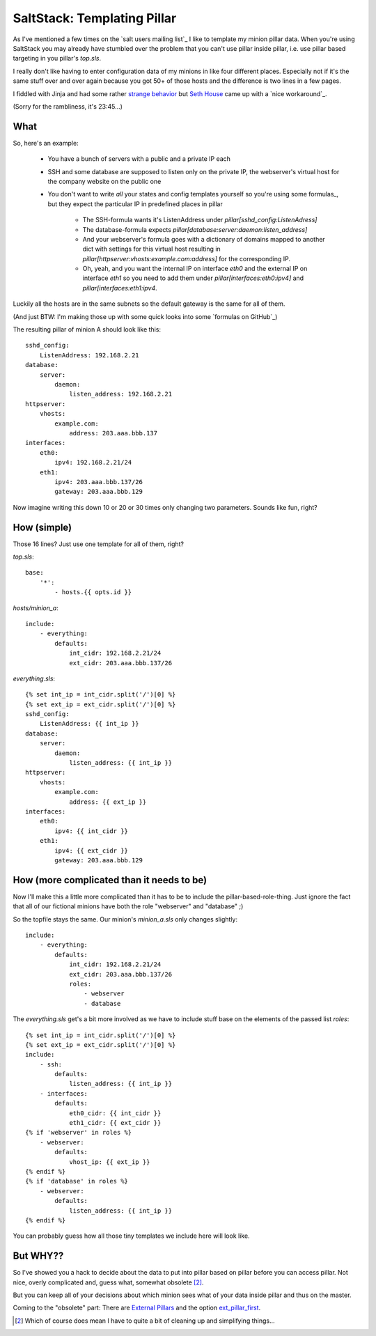 SaltStack: Templating Pillar
============================

As I've mentioned a few times on the `salt users mailing list`_ I
like to template my minion pillar data. When you're using SaltStack
you may already have stumbled over the problem that you can't use
pillar inside pillar, i.e. use pillar based targeting in you pillar's
`top.sls`.

I really don't like having to enter configuration data of my minions
in like four different places. Especially not if it's the same stuff
over and over again because you got 50+ of those hosts and the difference
is two lines in a few pages. 

I fiddled with Jinja and had some rather `strange behavior`_ but `Seth 
House`_ came up with a `nice workaround`_.
    
.. _strange behavior: https://github.com/saltstack/salt/issues/11350
.. _Seth House: https://github.com/whiteinge
.. _nice workaroung: 
    https://github.com/saltstack/salt/issues/11350#issuecomment-38340122

(Sorry for the rambliness, it's 23:45...)

What
----

So, here's an example:
 
 - You have a bunch of servers with a public and a private IP each
 - SSH and some database are supposed to listen only on the private IP,
   the webserver's virtual host for the company website on the public one
 - You don't want to write *all* your states and config templates yourself
   so you're using some formulas_, but they expect the particular IP in
   predefined places in pillar

     * The SSH-formula wants it's ListenAddress under 
       `pillar[sshd_config:ListenAdress]`
     * The database-formula expects 
       `pillar[database:server:daemon:listen_address]`
     * And your webserver's formula goes with a dictionary of domains
       mapped to another dict with settings for this virtual host
       resulting in `pillar[httpserver:vhosts:example.com:address]`
       for the corresponding IP.
     * Oh, yeah, and you want the internal IP on interface `eth0`
       and the external IP on interface `eth1` so you need to add
       them under `pillar[interfaces:eth0:ipv4]` and 
       `pillar[interfaces:eth1:ipv4`.

Luckily all the hosts are in the same subnets so the default gateway is
the same for all of them.

(And just BTW: I'm making those up with some quick looks into some `formulas
on GitHub`_)

The resulting pillar of minion A should look like this::

    sshd_config:
        ListenAddress: 192.168.2.21
    database:
        server:
            daemon:
                listen_address: 192.168.2.21
    httpserver:
        vhosts:
            example.com:
                address: 203.aaa.bbb.137
    interfaces:
        eth0:
            ipv4: 192.168.2.21/24
        eth1:
            ipv4: 203.aaa.bbb.137/26
            gateway: 203.aaa.bbb.129

Now imagine writing this down 10 or 20 or 30 times only changing two 
parameters. Sounds like fun, right?

How (simple)
------------

Those 16 lines? Just use one template for all of them, right?

`top.sls`::

    base:
        '*':
            - hosts.{{ opts.id }}

`hosts/minion_a`::

    include:
        - everything:
            defaults:
                int_cidr: 192.168.2.21/24
                ext_cidr: 203.aaa.bbb.137/26

`everything.sls`::
    
    {% set int_ip = int_cidr.split('/')[0] %}
    {% set ext_ip = ext_cidr.split('/')[0] %}
    sshd_config:
        ListenAddress: {{ int_ip }}
    database:
        server:
            daemon:
                listen_address: {{ int_ip }}
    httpserver:
        vhosts:
            example.com:
                address: {{ ext_ip }}
    interfaces:
        eth0:
            ipv4: {{ int_cidr }}
        eth1:
            ipv4: {{ ext_cidr }}
            gateway: 203.aaa.bbb.129


How (more complicated than it needs to be)
------------------------------------------
Now I'll make this a little more complicated than it has to be to include the
pillar-based-role-thing. Just ignore the fact that all of our fictional minions
have both the role "webserver" and "database" ;)

So the topfile stays the same. Our minion's `minion_a.sls` only changes slightly::

    include:
        - everything:
            defaults:
                int_cidr: 192.168.2.21/24
                ext_cidr: 203.aaa.bbb.137/26
                roles:
                    - webserver
                    - database

The `everything.sls` get's a bit more involved as we have to include stuff base
on the elements of the passed list `roles`::

    {% set int_ip = int_cidr.split('/')[0] %}
    {% set ext_ip = ext_cidr.split('/')[0] %}
    include:
        - ssh:
            defaults:
                listen_address: {{ int_ip }}
        - interfaces:
            defaults:
                eth0_cidr: {{ int_cidr }}
                eth1_cidr: {{ ext_cidr }}
    {% if 'webserver' in roles %}
        - webserver:
            defaults:
                vhost_ip: {{ ext_ip }}
    {% endif %}
    {% if 'database' in roles %}
        - webserver:
            defaults:
                listen_address: {{ int_ip }}
    {% endif %}

You can probably guess how all those tiny templates we include here will
look like.

But WHY??
---------
So I've showed you a hack to decide about the data to put into pillar
based on pillar before you can access pillar. Not nice, overly complicated
and, guess what, somewhat obsolete [2]_.

But you can keep all of your decisions about which minion sees what
of your data inside pillar and thus on the master.

Coming to the "obsolete" part: There are `External Pillars`_ and the 
option `ext_pillar_first`_. 

.. _external pillars: 
    http://docs.saltstack.com/en/latest/ref/configuration/master.html#ext-pillar
.. _`ext_pillar_first`:
    http://docs.saltstack.com/en/latest/ref/configuration/master.html#ext-pillar-first

.. [2] Which of course does mean I have to quite a bit of cleaning up and
        simplifying things...
